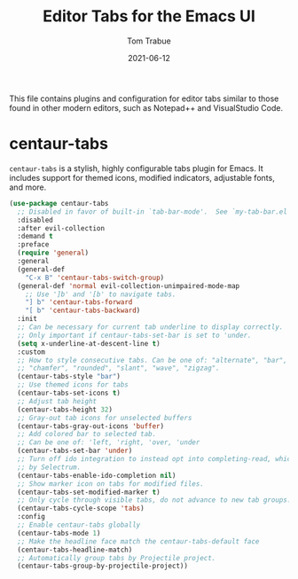 #+TITLE:   Editor Tabs for the Emacs UI
#+AUTHOR:   Tom Trabue
#+EMAIL:    tom.trabue@gmail.com
#+DATE:     2021-06-12
#+TAGS:
#+STARTUP: fold

This file contains plugins and configuration for editor tabs similar to those
found in other modern editors, such as Notepad++ and VisualStudio Code.

* centaur-tabs
=centaur-tabs= is a stylish, highly configurable tabs plugin for Emacs. It
includes support for themed icons, modified indicators, adjustable fonts, and
more.

#+begin_src emacs-lisp
  (use-package centaur-tabs
    ;; Disabled in favor of built-in `tab-bar-mode'.  See `my-tab-bar.el' for configuration.
    :disabled
    :after evil-collection
    :demand t
    :preface
    (require 'general)
    :general
    (general-def
      "C-x B" 'centaur-tabs-switch-group)
    (general-def 'normal evil-collection-unimpaired-mode-map
      ;; Use ']b' and '[b' to navigate tabs.
      "] b" 'centaur-tabs-forward
      "[ b" 'centaur-tabs-backward)
    :init
    ;; Can be necessary for current tab underline to display correctly.
    ;; Only important if centaur-tabs-set-bar is set to 'under.
    (setq x-underline-at-descent-line t)
    :custom
    ;; How to style consecutive tabs. Can be one of: "alternate", "bar", "box",
    ;; "chamfer", "rounded", "slant", "wave", "zigzag".
    (centaur-tabs-style "bar")
    ;; Use themed icons for tabs
    (centaur-tabs-set-icons t)
    ;; Adjust tab height
    (centaur-tabs-height 32)
    ;; Gray-out tab icons for unselected buffers
    (centaur-tabs-gray-out-icons 'buffer)
    ;; Add colored bar to selected tab.
    ;; Can be one of: 'left, 'right, 'over, 'under
    (centaur-tabs-set-bar 'under)
    ;; Turn off ido integration to instead opt into completing-read, which is used
    ;; by Selectrum.
    (centaur-tabs-enable-ido-completion nil)
    ;; Show marker icon on tabs for modified files.
    (centaur-tabs-set-modified-marker t)
    ;; Only cycle through visible tabs, do not advance to new tab groups.
    (centaur-tabs-cycle-scope 'tabs)
    :config
    ;; Enable centaur-tabs globally
    (centaur-tabs-mode 1)
    ;; Make the headline face match the centaur-tabs-default face
    (centaur-tabs-headline-match)
    ;; Automatically group tabs by Projectile project.
    (centaur-tabs-group-by-projectile-project))
#+end_src
